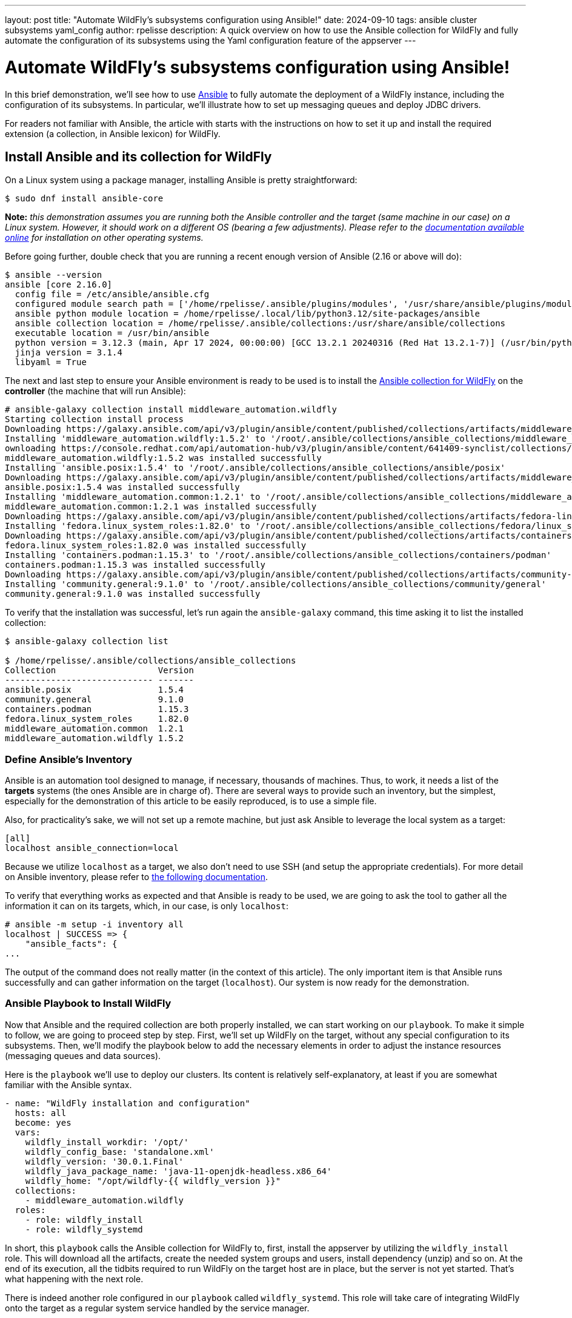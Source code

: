 ---
layout: post
title:  "Automate WildFly's subsystems configuration using Ansible!"
date:   2024-09-10
tags:   ansible cluster subsystems yaml_config
author: rpelisse
description: A quick overview on how to use the Ansible collection for WildFly and fully automate the configuration of its subsystems using the Yaml configuration feature of the appserver
---

= Automate WildFly's subsystems configuration using Ansible!

In this brief demonstration, we’ll see how to use https://www.ansible.com/[Ansible] to fully automate the deployment of a WildFly instance, including the configuration of its subsystems. In particular, we’ll illustrate how to set up messaging queues and deploy JDBC drivers.

For readers not familiar with Ansible, the article with starts with the instructions on how to set it up and install the required extension (a collection, in Ansible lexicon) for WildFly.

== Install Ansible and its collection for WildFly

On a Linux system using a package manager, installing Ansible is pretty straightforward:

[source,bash]
----
$ sudo dnf install ansible-core
----

*Note:* _this demonstration assumes you are running both the Ansible controller and the target (same machine in our case) on a Linux system. However, it should work on a different OS (bearing a few adjustments). Please refer to the https://docs.ansible.com/ansible/latest/installation_guide/intro_installation.html[documentation available online] for installation on other operating systems._

Before going further, double check that you are running a recent enough version of Ansible (2.16 or above will do):

[source,bash]
----
$ ansible --version
ansible [core 2.16.0]
  config file = /etc/ansible/ansible.cfg
  configured module search path = ['/home/rpelisse/.ansible/plugins/modules', '/usr/share/ansible/plugins/modules']
  ansible python module location = /home/rpelisse/.local/lib/python3.12/site-packages/ansible
  ansible collection location = /home/rpelisse/.ansible/collections:/usr/share/ansible/collections
  executable location = /usr/bin/ansible
  python version = 3.12.3 (main, Apr 17 2024, 00:00:00) [GCC 13.2.1 20240316 (Red Hat 13.2.1-7)] (/usr/bin/python3)
  jinja version = 3.1.4
  libyaml = True
----

The next and last step to ensure your Ansible environment is ready to be used is to install the https://github.com/ansible-middleware/wildfly/[Ansible collection for WildFly] on the **controller** (the machine that will run Ansible):

[source,bash]
----
# ansible-galaxy collection install middleware_automation.wildfly
Starting collection install process
Downloading https://galaxy.ansible.com/api/v3/plugin/ansible/content/published/collections/artifacts/middleware_automation-wildfly-1.5.2.tar.gz to /root/.ansible/tmp/ansible-local-85_kfluuxm/tmpztz1ds3y/middleware_automation-wildfly-1.5.2-veisxadr
Installing 'middleware_automation.wildfly:1.5.2' to '/root/.ansible/collections/ansible_collections/middleware_automation/wildfly'
ownloading https://console.redhat.com/api/automation-hub/v3/plugin/ansible/content/641409-synclist/collections/artifacts/ansible-posix-1.5.4.tar.gz to /root/.ansible/tmp/ansible-local-85_kfluuxm/tmpztz1ds3y/ansible-posix-1.5.4-it7fl_gz
middleware_automation.wildfly:1.5.2 was installed successfully
Installing 'ansible.posix:1.5.4' to '/root/.ansible/collections/ansible_collections/ansible/posix'
Downloading https://galaxy.ansible.com/api/v3/plugin/ansible/content/published/collections/artifacts/middleware_automation-common-1.2.1.tar.gz to /root/.ansible/tmp/ansible-local-85_kfluuxm/tmpztz1ds3y/middleware_automation-common-1.2.1-0tzs6cy9
ansible.posix:1.5.4 was installed successfully
Installing 'middleware_automation.common:1.2.1' to '/root/.ansible/collections/ansible_collections/middleware_automation/common'
middleware_automation.common:1.2.1 was installed successfully
Downloading https://galaxy.ansible.com/api/v3/plugin/ansible/content/published/collections/artifacts/fedora-linux_system_roles-1.82.0.tar.gz to /root/.ansible/tmp/ansible-local-85_kfluuxm/tmpztz1ds3y/fedora-linux_system_roles-1.82.0-5rfvn8a7
Installing 'fedora.linux_system_roles:1.82.0' to '/root/.ansible/collections/ansible_collections/fedora/linux_system_roles'
Downloading https://galaxy.ansible.com/api/v3/plugin/ansible/content/published/collections/artifacts/containers-podman-1.15.3.tar.gz to /root/.ansible/tmp/ansible-local-85_kfluuxm/tmpztz1ds3y/containers-podman-1.15.3-brqeuvs6
fedora.linux_system_roles:1.82.0 was installed successfully
Installing 'containers.podman:1.15.3' to '/root/.ansible/collections/ansible_collections/containers/podman'
containers.podman:1.15.3 was installed successfully
Downloading https://galaxy.ansible.com/api/v3/plugin/ansible/content/published/collections/artifacts/community-general-9.1.0.tar.gz to /root/.ansible/tmp/ansible-local-85_kfluuxm/tmpztz1ds3y/community-general-9.1.0-1ute58rg
Installing 'community.general:9.1.0' to '/root/.ansible/collections/ansible_collections/community/general'
community.general:9.1.0 was installed successfully
----

To verify that the installation was successful, let's run again the `ansible-galaxy` command, this time asking it to list the installed collection:

[source, bash]
----
$ ansible-galaxy collection list

$ /home/rpelisse/.ansible/collections/ansible_collections
Collection                    Version
----------------------------- -------
ansible.posix                 1.5.4
community.general             9.1.0
containers.podman             1.15.3
fedora.linux_system_roles     1.82.0
middleware_automation.common  1.2.1
middleware_automation.wildfly 1.5.2
----

=== Define Ansible’s Inventory

Ansible is an automation tool designed to manage, if necessary, thousands of machines. Thus, to work, it needs a list of the **targets** systems (the ones Ansible are in charge of). There are several ways to provide such an inventory, but the simplest, especially for the demonstration of this article to be easily reproduced, is to use a simple file.

Also, for practicality’s sake, we will not set up a remote machine, but just ask Ansible to leverage the local system as a target:

[source, txt]
----
[all]
localhost ansible_connection=local
----

Because we utilize `localhost` as a target, we also don't need to use SSH (and setup the appropriate credentials). For more detail on Ansible inventory, please refer to https://docs.ansible.com/ansible/latest/inventory_guide/intro_inventory.html[the following documentation].

To verify that everything works as expected and that Ansible is ready to be used, we are going to ask the tool to gather all the information it can on its targets, which, in our case, is only `localhost`:

[source, bash]
----
# ansible -m setup -i inventory all
localhost | SUCCESS => {
    "ansible_facts": {
...
----

The output of the command does not really matter (in the context of this article). The only important item is that Ansible runs successfully and can gather information on the target (`localhost`). Our system is now ready for the demonstration.

=== Ansible Playbook to Install WildFly

Now that Ansible and the required collection are both properly installed, we can start working on our `playbook`. To make it simple to follow, we are going to proceed step by step. First, we'll set up WildFly on the target, without any special configuration to its subsystems. Then, we'll modify the playbook below to add the necessary elements in order to adjust the instance resources (messaging queues and data sources).

Here is the `playbook` we'll use to deploy our clusters. Its content is relatively self-explanatory, at least if you are somewhat familiar with the Ansible syntax.

[source, yml]
----
- name: "WildFly installation and configuration"
  hosts: all
  become: yes
  vars:
    wildfly_install_workdir: '/opt/'
    wildfly_config_base: 'standalone.xml'
    wildfly_version: '30.0.1.Final'
    wildfly_java_package_name: 'java-11-openjdk-headless.x86_64'
    wildfly_home: "/opt/wildfly-{{ wildfly_version }}"
  collections:
    - middleware_automation.wildfly
  roles:
    - role: wildfly_install
    - role: wildfly_systemd
----

In short, this `playbook` calls the Ansible collection for WildFly to, first, install the appserver by utilizing the `wildfly_install` role. This will download all the artifacts, create the needed system groups and users, install dependency (unzip) and so on. At the end of its execution, all the tidbits required to run WildFly on the target host are in place, but the server is not yet started. That’s what happening with the next role.

There is indeed another role configured in our `playbook` called `wildfly_systemd`. This role will take care of integrating WildFly onto the target as a regular system service handled by the service manager.

=== Run the playbook !

Now, let’s run our Ansible `playbook` and observe its output:

[source, bash]
----
$ ansible-playbook -i inventory playbook.yml

PLAY [WildFly installation and configuration] **********************************

TASK [Gathering Facts] *********************************************************
ok: [localhost]

TASK [middleware_automation.wildfly.wildfly_install : Validating arguments against arg spec 'main'] ***
ok: [localhost]

TASK [middleware_automation.wildfly.wildfly_install : Ensure prerequirements are fullfilled.] ***
included: /root/.ansible/collections/ansible_collections/middleware_automation/wildfly/roles/wildfly_install/tasks/prereqs.yml for localhost

TASK [middleware_automation.wildfly.wildfly_install : Validate credentials] ****
ok: [localhost]

TASK [middleware_automation.wildfly.wildfly_install : Validate existing zipfiles wildfly-30.0.1.Final.zip for offline installs] ***
skipping: [localhost]

TASK [middleware_automation.wildfly.wildfly_install : Validate patch version for offline installs] ***
skipping: [localhost]

TASK [middleware_automation.wildfly.wildfly_install : Validate existing additional zipfiles {{ eap_archive_filename }} for offline installs] ***
skipping: [localhost]

TASK [middleware_automation.wildfly.wildfly_install : Validate node identifier length] ***
ok: [localhost]

TASK [middleware_automation.wildfly.wildfly_install : Check that required packages list has been provided.] ***
ok: [localhost]

TASK [middleware_automation.wildfly.wildfly_install : Add JDK package java-11-openjdk-headless.x86_64 to packages list] ***
ok: [localhost]

TASK [middleware_automation.wildfly.wildfly_install : Add selinux package java-11-openjdk-headless.x86_64 to packages list] ***
skipping: [localhost]

TASK [middleware_automation.wildfly.wildfly_install : Install required packages (7)] ***
ok: [localhost]

TASK [middleware_automation.wildfly.wildfly_install : Ensure required local user exists.] ***
included: /root/.ansible/collections/ansible_collections/middleware_automation/wildfly/roles/wildfly_install/tasks/user.yml for localhost

TASK [middleware_automation.wildfly.wildfly_install : Check arguments] *********
ok: [localhost]

TASK [middleware_automation.wildfly.wildfly_install : Set wildfly group] *******
ok: [localhost]

TASK [middleware_automation.wildfly.wildfly_install : Ensure group wildfly exists.] ***
changed: [localhost]

TASK [middleware_automation.wildfly.wildfly_install : Ensure user wildfly exists.] ***
changed: [localhost]

TASK [middleware_automation.wildfly.wildfly_install : Ensure required directories exists.] ***
included: /root/.ansible/collections/ansible_collections/middleware_automation/wildfly/roles/wildfly_install/tasks/prepdirs.yml for localhost

TASK [middleware_automation.wildfly.wildfly_install : Check if work directory /opt/ exists] ***
ok: [localhost]

TASK [middleware_automation.wildfly.wildfly_install : Check if work directory /opt/ is readable] ***
ok: [localhost] => {
    "changed": false,
    "msg": "Archive directory /opt/ is readable"
}

TASK [middleware_automation.wildfly.wildfly_install : Create archive_dir /opt/, if not exists.] ***
skipping: [localhost]

TASK [middleware_automation.wildfly.wildfly_install : Check if archive directory /opt/ exists] ***
ok: [localhost]

TASK [middleware_automation.wildfly.wildfly_install : Check if archive directory /opt/ is readable] ***
ok: [localhost] => {
    "changed": false,
    "msg": "Archive directory /opt/ is readable"
}

TASK [middleware_automation.wildfly.wildfly_install : Create archive_dir /opt/, if not exists.] ***
skipping: [localhost]

TASK [middleware_automation.wildfly.wildfly_install : Ensure server is installed] ***
included: /root/.ansible/collections/ansible_collections/middleware_automation/wildfly/roles/wildfly_install/tasks/install.yml for localhost

TASK [middleware_automation.wildfly.wildfly_install : Check arguments] *********
ok: [localhost]

TASK [middleware_automation.wildfly.wildfly_install : Check local download archive path] ***
ok: [localhost]

TASK [middleware_automation.wildfly.wildfly_install : Set download paths] ******
ok: [localhost]

TASK [middleware_automation.wildfly.wildfly_install : Check target archive: /opt//wildfly-30.0.1.Final.zip] ***
ok: [localhost]

TASK [middleware_automation.wildfly.wildfly_install : Retrieve archive from website: https://github.com/wildfly/wildfly/releases/download] ***
included: /root/.ansible/collections/ansible_collections/middleware_automation/wildfly/roles/wildfly_install/tasks/install/web.yml for localhost

TASK [middleware_automation.wildfly.wildfly_install : Check arguments] *********
ok: [localhost]

TASK [middleware_automation.wildfly.wildfly_install : Download zipfile from https://github.com/wildfly/wildfly/releases/download/30.0.1.Final/wildfly-30.0.1.Final.zip into /work/wildfly-30.0.1.Final.zip] ***
changed: [localhost]

TASK [middleware_automation.wildfly.wildfly_install : Retrieve archive from RHN] ***
skipping: [localhost]

TASK [middleware_automation.wildfly.wildfly_install : Install server using RPM] ***
skipping: [localhost]

TASK [middleware_automation.wildfly.wildfly_install : Check downloaded archive] ***
ok: [localhost]

TASK [middleware_automation.wildfly.wildfly_install : Copy archive to target nodes] ***
changed: [localhost]

TASK [middleware_automation.wildfly.wildfly_install : Check target archive: /opt//wildfly-30.0.1.Final.zip] ***
ok: [localhost]

TASK [middleware_automation.wildfly.wildfly_install : Verify target archive state: /opt//wildfly-30.0.1.Final.zip] ***
ok: [localhost]

TASK [middleware_automation.wildfly.wildfly_install : Read target directory information: /opt/wildfly-30.0.1.Final] ***
ok: [localhost]

TASK [middleware_automation.wildfly.wildfly_install : Extract files from /opt//wildfly-30.0.1.Final.zip into /opt/.] ***
changed: [localhost]

TASK [middleware_automation.wildfly.wildfly_install : Note: decompression was not executed] ***
skipping: [localhost]

TASK [middleware_automation.wildfly.wildfly_install : Read information on server home directory: /opt/wildfly-30.0.1.Final] ***
ok: [localhost]

TASK [middleware_automation.wildfly.wildfly_install : Check state of server home directory: /opt/wildfly-30.0.1.Final] ***
ok: [localhost]

TASK [middleware_automation.wildfly.wildfly_install : Deploy custom configuration] ***
skipping: [localhost]

TASK [middleware_automation.wildfly.wildfly_install : Deploy configuration] ****
changed: [localhost]

TASK [Apply latest cumulative patch] *******************************************
skipping: [localhost]

TASK [middleware_automation.wildfly.wildfly_install : Ensure required parameters for elytron adapter are provided.] ***
skipping: [localhost]

TASK [Install elytron adapter] *************************************************
skipping: [localhost]

TASK [middleware_automation.wildfly.wildfly_install : Install server using Prospero] ***
skipping: [localhost]

TASK [middleware_automation.wildfly.wildfly_install : Check wildfly install directory state] ***
ok: [localhost]

TASK [middleware_automation.wildfly.wildfly_install : Validate conditions] *****
ok: [localhost]

TASK [Ensure firewalld configuration allows server port (if enabled).] *********
skipping: [localhost]

TASK [middleware_automation.wildfly.wildfly_systemd : Validating arguments against arg spec 'main'] ***
ok: [localhost]

TASK [middleware_automation.wildfly.wildfly_systemd : Check arguments] *********
ok: [localhost]

TASK [middleware_automation.wildfly.wildfly_systemd : Validate node identifier length] ***
ok: [localhost]

TASK [middleware_automation.wildfly.wildfly_systemd : Ensure that version is correct for yaml config extension] ***
skipping: [localhost]

TASK [Ensure required local user and group exists.] ****************************

TASK [middleware_automation.wildfly.wildfly_install : Check arguments] *********
ok: [localhost]

TASK [middleware_automation.wildfly.wildfly_install : Set wildfly group] *******
ok: [localhost]

TASK [middleware_automation.wildfly.wildfly_install : Ensure group wildfly exists.] ***
ok: [localhost]

TASK [middleware_automation.wildfly.wildfly_install : Ensure user wildfly exists.] ***
ok: [localhost]

TASK [middleware_automation.wildfly.wildfly_systemd : Check if PID directory exists] ***
ok: [localhost]

TASK [middleware_automation.wildfly.wildfly_systemd : Create PID directory path if not exists] ***
changed: [localhost]

TASK [middleware_automation.wildfly.wildfly_systemd : Ensure server configuration and systemd configuration are set] ***
included: /root/.ansible/collections/ansible_collections/middleware_automation/wildfly/roles/wildfly_systemd/tasks/systemd.yml for localhost

TASK [middleware_automation.wildfly.wildfly_systemd : Create basedir /opt/wildfly-30.0.1.Final/standalone for instance: wildfly] ***
ok: [localhost]

TASK [middleware_automation.wildfly.wildfly_systemd : Create deployment directories for instance: wildfly] ***
ok: [localhost]

TASK [middleware_automation.wildfly.wildfly_systemd : Ensure configuration directory exists] ***
skipping: [localhost]

TASK [middleware_automation.wildfly.wildfly_systemd : Find properties for colocated instance] ***
skipping: [localhost]

TASK [middleware_automation.wildfly.wildfly_systemd : Deploy properties for colocated instance] ***
skipping: [localhost]

TASK [middleware_automation.wildfly.wildfly_systemd : Deploy configuration] ****
ok: [localhost]

TASK [middleware_automation.wildfly.wildfly_systemd : Deploy custom configuration] ***
skipping: [localhost]

TASK [middleware_automation.wildfly.wildfly_systemd : Include YAML configuration extension] ***
skipping: [localhost]

TASK [middleware_automation.wildfly.wildfly_systemd : Check YAML configuration is disabled] ***
ok: [localhost]

TASK [middleware_automation.wildfly.wildfly_systemd : Determine JAVA_HOME for selected JVM] ***
ok: [localhost]

TASK [middleware_automation.wildfly.wildfly_systemd : Determine JAVA_HOME for selected JVM] ***
skipping: [localhost]

TASK [middleware_automation.wildfly.wildfly_systemd : Deploy service instance configuration: /etc/sysconfig/wildfly.conf] ***
changed: [localhost]

TASK [middleware_automation.wildfly.wildfly_systemd : Deploy Systemd unit for service: /etc/systemd/system/wildfly.service] ***
changed: [localhost]

TASK [middleware_automation.wildfly.wildfly_systemd : Perform daemon-reload to ensure the changes are picked up] ***
ok: [localhost]

TASK [middleware_automation.wildfly.wildfly_systemd : Ensure service is started] ***
included: /root/.ansible/collections/ansible_collections/middleware_automation/wildfly/roles/wildfly_systemd/tasks/service.yml for localhost

TASK [middleware_automation.wildfly.wildfly_systemd : Check arguments] *********
ok: [localhost]

TASK [middleware_automation.wildfly.wildfly_systemd : Set instance wildfly state to started] ***
changed: [localhost]

TASK [middleware_automation.wildfly.wildfly_systemd : Ensure server's apps are deployed] ***
skipping: [localhost]

RUNNING HANDLER [middleware_automation.wildfly.wildfly_systemd : Restart Wildfly] ***
included: /root/.ansible/collections/ansible_collections/middleware_automation/wildfly/roles/wildfly_systemd/tasks/service.yml for localhost

RUNNING HANDLER [middleware_automation.wildfly.wildfly_systemd : Check arguments] ***
ok: [localhost]

RUNNING HANDLER [middleware_automation.wildfly.wildfly_systemd : Set instance wildfly state to restarted] ***
changed: [localhost]

RUNNING HANDLER [middleware_automation.wildfly.wildfly_install : Execute restorecon] ***
skipping: [localhost]

PLAY RECAP *********************************************************************
localhost                  : ok=61   changed=11   unreachable=0    failed=0    skipped=24   rescued=0    ignored=0
----

=== Check that everything worked as expected

The easiest way to confirm that the `playbook` did indeed install WildFly (and started the appserver) is to use the `systemctl` command to check the associate services state:

[source, bash]
----
● wildfly.service - JBoss EAP (standalone mode)
     Loaded: loaded (/etc/systemd/system/wildfly.service; enabled; preset: disabled)
     Active: active (running) since Thu 2024-07-04 13:04:59 UTC; 6min ago
   Main PID: 1173 (standalone.sh)
      Tasks: 86 (limit: 1638)
     Memory: 379.4M
        CPU: 17.479s
     CGroup: /system.slice/wildfly.service
             ├─1173 /bin/sh /opt/wildfly-30.0.1.Final/bin/standalone.sh -c wildfly.xml -b 0.0.0.0 -bmanagement 127.0.0.1 -Djboss.bind.address.private=127.0.0.1 -Djboss.default.multicast.address=230.0.0.4 -Djboss.server.config.dir=/opt/wildfly-30.0.1.Final/standalone/configuration/ -Djboss.server.base.dir=/opt/wildfly-30.0.1.Final/standalone -Djboss.tx.node.id=localhost -Djboss.node.name=wildfly -Djboss.socket.binding.port-offset=0 -Dwildfly.statistics-enabled=false
             └─1316 /etc/alternatives/jre_11/bin/java "-D[Standalone]" "-Djdk.serialFilter=maxbytes=10485760;maxdepth=128;maxarray=100000;maxrefs=300000" -Xmx1024M -Xms512M --add-exports=java.desktop/sun.awt=ALL-UNNAMED --add-exports=java.naming/com.sun.jndi.ldap=ALL-UNNAMED --add-exports=java.naming/com.sun.jndi.url.ldap=ALL-UNNAMED --add-exports=java.naming/com.sun.jndi.url.ldaps=ALL-UNNAMED --add-exports=jdk.naming.dns/com.sun.jndi.dns=ALL-UNNAMED --add-opens=java.base/com.sun.net.ssl.internal.ssl=ALL-UNNAMED --add-opens=java.base/java.lang=ALL-UNNAMED --add-opens=java.base/java.lang.invoke=ALL-UNNAMED --add-opens=java.bas>

Jul 04 13:05:02 e32fad81e375 standalone.sh[1316]: 13:05:02,460 INFO  [org.wildfly.extension.undertow] (MSC service thread 1-7) WFLYUT0006: Undertow HTTP listener default listening on [0:0:0:0:0:0:0:0]:8080
Jul 04 13:05:02 e32fad81e375 standalone.sh[1316]: 13:05:02,585 INFO  [org.jboss.as.ejb3] (MSC service thread 1-8) WFLYEJB0493: Jakarta Enterprise Beans subsystem suspension complete
Jul 04 13:05:02 e32fad81e375 standalone.sh[1316]: 13:05:02,585 INFO  [org.wildfly.extension.undertow] (MSC service thread 1-2) WFLYUT0006: Undertow HTTPS listener https listening on [0:0:0:0:0:0:0:0]:8443
Jul 04 13:05:02 e32fad81e375 standalone.sh[1316]: 13:05:02,641 INFO  [org.jboss.as.connector.subsystems.datasources] (MSC service thread 1-8) WFLYJCA0001: Bound data source [java:jboss/datasources/ExampleDS]
Jul 04 13:05:02 e32fad81e375 standalone.sh[1316]: 13:05:02,730 INFO  [org.jboss.as.server.deployment.scanner] (MSC service thread 1-8) WFLYDS0013: Started FileSystemDeploymentService for directory /opt/wildfly-30.0.1.Final/standalone/deployments
Jul 04 13:05:02 e32fad81e375 standalone.sh[1316]: 13:05:02,788 INFO  [org.jboss.ws.common.management] (MSC service thread 1-6) JBWS022052: Starting JBossWS 7.0.0.Final (Apache CXF 4.0.0)
Jul 04 13:05:02 e32fad81e375 standalone.sh[1316]: 13:05:02,920 INFO  [org.jboss.as.server] (Controller Boot Thread) WFLYSRV0212: Resuming server
Jul 04 13:05:02 e32fad81e375 standalone.sh[1316]: 13:05:02,926 INFO  [org.jboss.as] (Controller Boot Thread) WFLYSRV0060: Http management interface listening on http://127.0.0.1:9990/management
Jul 04 13:05:02 e32fad81e375 standalone.sh[1316]: 13:05:02,926 INFO  [org.jboss.as] (Controller Boot Thread) WFLYSRV0051: Admin console listening on http://127.0.0.1:9990
Jul 04 13:05:02 e32fad81e375 standalone.sh[1316]: 13:05:02,928 INFO  [org.jboss.as] (Controller Boot Thread) WFLYSRV0025: WildFly Full 30.0.1.Final (WildFly Core 22.0.2.Final) started in 2998ms - Started 280 of 522 services (317 services are lazy, passive or on-demand) - Server configuration file in use: wildfly.xml
----

=== Deploy Queues Using the Yaml Config Feature

Now that we have a working instance of WildFly, let's look at the configuration of its subsystems. We have two requirements we want to implement: datasources and messaging queues. We'll start with the latter, as the setup of these resources is a bit simpler than datasources, which we'll give ourselves an opportunity to get familiar with the https://docs.wildfly.org/32/Admin_Guide.html#YAML_Configuration_file[Yaml configuration feature] before discussing how to handle the datasources.

Here are the messaging requirements: the WildFly instance needs to have two queues and one topic, both ready to be used and already configured. This can be achieved using the JBoss CLI with the following queries:

[source, bash]
----
jms-queue --profile=full add --queue-address=FirstQueue --entries=["java:/jms/queue/first"]
jms-queue --profile=full add --queue-address=SecondQueue --entries=["java:/jms/queue/second"]
jms-topic --profile=full add --topic-address=Topic --entries=["java:/jms/topic/Topic"]
----

Before we see how to implement these modifications using the Ansible collection and the Yaml config feature, let’s point out that we cannot (easily) automate those changes utilizing the JBoss CLI queries above. First of all, the CLI is not idempotent, which means that the first time the queries are run, it will create the resources, but the next times, it will fail, stating (quite correctly) that the resources already exist. Also, even if we bundle those queries into a batch, each time a server is set up, the CLI client will need to be started and the script executed before the instance is ready. All in all, it’s not ideal.

Fortunately, this is where the Yaml Config feature comes in and nicely implements the modification in a Ansible-friendly manner (or rather in an idempotent fashion). In essence, the feature allows specifying changes in the server subsystem in a simple https://yaml.org/[YAML file].

As an example, here is how one can express the messaging requirements we discussed above using this format:

[source, yml]
----
wildfly-configuration:
  subsystem:
    messaging-activemq:
      server:
        default:
          jms-queue:
            FirstQueue:
              entries:
                - 'java:/jms/queue/first'
            SecondQueue:
              entries:
                - 'java:/jms/queue/second'
          jms-topic:
            TheTopic:
              entries:
                - topic/TheTopic
                - java:jboss/exported/topic/TheTopic
----

With this file created; we can modify our `playbook` now to use the Yaml Config feature and configure accordingly the server's subsystem:

[source, yml]
----
    ...
    wildfly_config_base: 'standalone.xml'
    wildfly_version: '30.0.1.Final'
    wildfly_java_package_name: 'java-11-openjdk-headless.x86_64'
    wildfly_home: "/opt/wildfly-{{ wildfly_version }}"
    wildfly_enable_yml_config: True
    wildfly_yml_configs:
      - 'article.yml.j2'
----

Let's run again the `playbook` with this new configuration file. Note that Ansible will ensure the functionality is activated in the server and triggers a restart of WildFly so that the changes applied with the Yaml Config feature are, indeed, live:

[source, bash]
----
...
TASK [middleware_automation.wildfly.wildfly_systemd : Deploy YAML configuration files: ['article.yml.j2']] *****************************
changed: [localhost] => (item=article.yml.j2)
...
RUNNING HANDLER [middleware_automation.wildfly.wildfly_systemd : Set instance wildfly state to restarted] ******************************
changed: [localhost]

RUNNING HANDLER [middleware_automation.wildfly.wildfly_install : Execute restorecon] ***************************************************
skipping: [localhost]

PLAY RECAP *****************************************************************************************************************************
localhost                  : ok=73   changed=3    unreachable=0    failed=0    skipped=35   rescued=0    ignored=0
----

This configuration above simply adds the required resources (the queues and a topic); however, real-life scenarios are rarely as clear cut. Let's introduce a bit of complexity for the sake of making our example closer to a real use case.

FirstQueue is actually a legacy system, employed by a few, non-critical older apps and for this reason it has been decided it should not be durable. Also, because it is utilized by systems that are not yet updated, it needs to be associated with a legacy entry:

[source, bash]
----
/subsystem=messaging-activemq/server=default/jms-queue=FirstQueue:read-resource
{
    "outcome" => "success",
    "result" => {
        "durable" => false,
        "entries" => ["java:/jms/queue/first"],
        "legacy-entries" => ["java:/jms/legacy/queue/old"],
        "selector" => undefined
    }
}
----

Let's modify our Yaml Config file to reflect those extra requirements:

[source, yml]
----
...
FirstQueue:
  entries:
    - 'java:/jms/queue/first'
  durable: false
  legacy-entries:
    - 'java:/jms/legacy/queue/old'
SecondQueue:
...
----

It's already quite nice to be able to express our changes to the subsystem configuration inside a simple text file, but, thanks to Ansible we can go further than that. Currently, the resource settings are somewhat hard-coded in this file; however, we can do better here.

Ansible can easily generate the content of this file using its **templating mechanism**. Which means that we can even abstract part of the configuration and not have all the value hard-coded in the file.

Let's assume, for instance, that FirstQueue is not durable when deployed on _staging_ systems. We can employ a template so that Ansible can create the appropriate configuration depending on the target system. Relying on the internal convention that any staging system as the suffix `'. stating'` in the machine hostname, Ansible be able to change the default value of durable from true to false:

[source, yml]
----
wildfly-configuration:
  subsystem:
    messaging-activemq:
      server:
        default:
          jms-queue:
            FirstQueue:
              entries:
                - 'java:/jms/queue/first'
{% if '.staging' in ansible_nodename %}
              durable: false
{% endif %}
              legacy-entries:
                - 'java:/jms/legacy/queue/old'
            SecondQueue:
              entries:
                - 'java:/jms/queue/second'
          jms-topic:
            TheTopic:
              entries:
                - topic/TheTopic
                - java:jboss/exported/topic/TheTopic
----

While this templating feature is quite powerful, a balance needs to be found when it is leveraged. Generating the entire template, based on rather complex data structure is not advisable, for instance. The Yaml Config file is already a configuration artifact, that can be used as a source of truth.

In short, when designing the way WildFly's setup will be provisioned, it's important to determine what needs to be added directly to the default configuration (`standalone.xml` or `standalone-full.xml`) utilized as a base and what can be parameterized using the Yaml configuration feature, employing or not, the templating functionality of Ansible.

To help make these decisions, here are a few rules of thumb to keep in mind:

* Large alteration of the subsystems (adding one or several, or simply rewriting entirely the default configuration) are most likely easier to achieve by providing a modified base configuration.
* Small changes to the subsystem configuration, adding a few, straightforward resources are most likely easy enough to implement.
* Changes in the configuration linked to the target environments can be achieved using the templating feature of Ansible.
* No matter what, remember the https://en.wikipedia.org/wiki/KISS_principle[KISS principle (Keep It Stupid Simple)].

Let's run again the `playbook`. As in the above example run, Ansible will notice the change to the Yaml configuration file and consequently update the target's subsystems configuration, before restarting the server.

With these first requirements in place, we now move to the deployment of our JDBC drivers and datasources.

=== Deploy JDBC drivers and datasources

The deployment of JDBC drivers and datasources on the target system is a somewhat more elaborated use case than the one we just saw with the messaging subsystem. Indeed, to add a JDBC driver to a WildFly server an entire module must be created; it's not just a configuration change in the `standalone.xml` that needs to be performed in an idempotent manner.

Fortunately, here again, the Ansible collection for WildFly does most of the heavy lifting. In fact, the default `playbook` we used already comes with the setup of two JDBC drivers:

[source, yml]
----
...
  collections:
    - middleware_automation.wildfly
  tasks:
    - name: Install second driver with wildfly_driver role
      ansible.builtin.include_role:
        name: wildfly_driver
      when: jdbc_drivers is defined and jdbc_drivers | length > 0
      vars:
        wildfly_driver_module_name: "{{ item.name }}"
        wildfly_driver_version: "{{ item.version }}"
        wildfly_driver_jar_filename: "{{ item.jar_file }}"
        wildfly_driver_jar_url: "{{ item.url }}"
      loop: "{{ jdbc_drivers }}"
...
----

As shown above, the collection provides a generic role that takes care of creating the file hierarchy associated to a JDBC driver, but also downloading the required artifacts (jar file) along with generating the needed descriptor (module.xml). The driver's specific values are stored in the `vars.yml`, imported by Ansible when executing this `playbook`:

[source, yml]
----
postgres_driver_version: 9.4.1212
mariadb_driver_version: 3.2.0
jdbc_drivers:
    - { version: "{{ postgres_driver_version }}", name: 'org.postgresql', jar_file: "postgresql-{{ postgres_driver_version }}.jar", url: "https://repo.maven.apache.org/maven2/org/postgresql/postgresql/{{ postgres_driver_version }}/postgresql-{{ postgres_driver_version }}.jar" }
    - { version: "{{ mariadb_driver_version }}", name: 'org.mariadb', jar_file: "mariadb-java-client-{{ mariadb_driver_version }}.jar", url: "https://repo1.maven.org/maven2/org/mariadb/jdbc/mariadb-java-client/{{ mariadb_driver_version }}/mariadb-java-client-{{ mariadb_driver_version }}.jar" }
----

*Note:* _The Ansible collection for WildFly comes with a default template to generate the `module.xml` of a custom module. Obviously, this template might not be a good fit for ALL the drivers that users may have to install in a WildFly setup. For this reason, the template itself can easily be replaced by another one, provided by the user._

While this role ensures the modules are ready to be utilized, it does not; however, activate them. To make them available to use for datasources, we will add their definition to our Yaml configuration file:

[source, yaml]
----
wildfly-configuration:
  subsystem:
  ...
    datasources:
      jdbc-driver:
        postgresql:
          driver-name: postgresql
          driver-xa-datasource-class-name: org.postgresql.xa.PGXADataSource
          driver-module-name: org.postgresql
     ...
----

As we already have a datastructure with most of the required information, we are going to adopt a more dynamic approach, where the drivers configuration is automatically generated by the content of the existing array:

[source, yaml]
----
...
    datasources:
      {% if jdbc_drivers is defined and jdbc_drivers | length > 0 %}jdbc-driver:
{% for driver in jdbc_drivers %}
        {{ driver.name | regex_replace('^org.', '') }}:
          driver-name: {{ driver.name | regex_replace('^org.', '') }}
          driver-xa-datasource-class-name: {{ driver.class_name }}
          driver-module-name: {{ driver.name }}
{% endfor %}
{% endif %}
----

*Note:* _the jinja2 template above is there to demonstrate how much flexibility the ability to turn the Yaml Config file into a template brings to the user. It is; however, debatable if such an intricate approach is the most reasonable, or even recommended._

The variable provided by the default `playbook` does not contain the JDBC driver classname, so we need to add that information to the `vars.yml` file:

[source, yaml]
----
jdbc_drivers:
  - { version: "{{ postgres_driver_version }}", name: 'org.postgresql', jar_file: "postgresql-{{ postgres_driver_version }}.jar", url: "https://repo.maven.apache.org/maven2/org/postgresql/postgresql/{{ postgres_driver_version }}/postgresql-{{ postgres_driver_version }}.jar", class_name: 'org.postgresql.xa.PGXADataSource' }
  - { version: "{{ mariadb_driver_version }}", name: 'org.mariadb', jar_file: "mariadb-java-client-{{ mariadb_driver_version }}.jar", url: "https://repo1.maven.org/maven2/org/mariadb/jdbc/mariadb-java-client/{{ mariadb_driver_version }}/mariadb-java-client-{{ mariadb_driver_version }}.jar", class_name: 'org.mariadb.jdbc.Driver' }
----

We can now run again the `playbook` and simply check, after it ran successfully, that the drivers have been properly added:

[source, bash]
----
[standalone@localhost:9990 /] /subsystem=datasources/jdbc-driver=mariadb:read-resource
{
    "outcome" => "success",
    "result" => {
        "deployment-name" => undefined,
        "driver-class-name" => undefined,
        "driver-datasource-class-name" => undefined,
        "driver-major-version" => undefined,
        "driver-minor-version" => undefined,
        "driver-module-name" => "org.mariadb",
        "driver-name" => "mariadb",
        "driver-xa-datasource-class-name" => "org.mariadb.jdbc.Driver",
        "jdbc-compliant" => undefined,
        "module-slot" => undefined,
        "profile" => undefined
    }
}
[standalone@localhost:9990 /] /subsystem=datasources/jdbc-driver=postgresql:read-resource
{
    "outcome" => "success",
    "result" => {
        "deployment-name" => undefined,
        "driver-class-name" => undefined,
        "driver-datasource-class-name" => undefined,
        "driver-major-version" => undefined,
        "driver-minor-version" => undefined,
        "driver-module-name" => "org.postgresql",
        "driver-name" => "postgresql",
        "driver-xa-datasource-class-name" => "org.postgresql.xa.PGXADataSource",
        "jdbc-compliant" => undefined,
        "module-slot" => undefined,
        "profile" => undefined
    }
}
----
With the drivers in place, we have just one more requirement to implement: setting up the *datasources*. The parameters vary depending on the target system. When WildFly is running on Red Hat Enterprise Linux 8 (RHEL8), the server is still using Postrgesql as a default datasources; however, when running on RHEL9, it should be utilizing MariaDB.

Here again, we are going to leverage the templating system of Ansible, to set up the right default datasource, with the appropriate driver on the targets.

[source, yaml]
----
...
wildfly-configuration:
  subsystem:
  ...
      data-source:
        DefaultDS:
          enabled: true
          jndi-name: java:jboss/datasources/DefaultDS
          max-pool-size: {{ default_ds_max_size }}
          min-pool-size: {{ default_ds_min_size }}
          connection-url: "jdbc:{% if ansible_distribution_major_version == 9 %}mariadb{% else %}postgresql{% endif %}://localhost/default_ds"
          driver-name: {% if ansible_distribution_major_version == 9 %}mariadb{% else %}postgresql{% endif %}
----

== Conclusion

We have now fulfilled all the requirements and fully automated our set-up of WildFly. In doing so, we hopefully demonstrated how to use the Yaml Configuration feature of the Java server in conjunction with the Ansible collection for WildFly. Leveraging the latter with Ansible gives an efficient way to provision and manages hundreds, if not thousands of servers, without any manual intervention.
